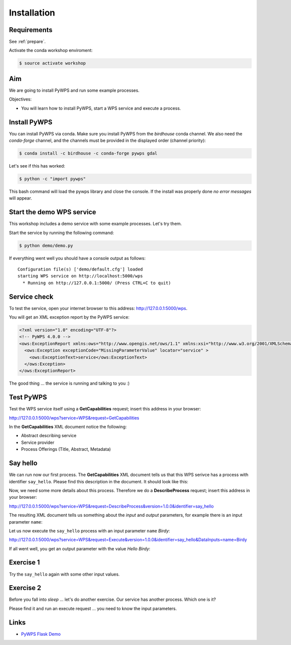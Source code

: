 .. _pywps_installation:

Installation
============

Requirements
------------

See :ref:`prepare`.

Activate the conda workshop enviroment:

.. code-block:: bash

    $ source activate workshop

Aim
---

We are going to install PyWPS and run some example processes.

Objectives:

* You will learn how to install PyWPS, start a WPS service and execute a process.


Install PyWPS
-------------

You can install PyWPS via conda.
Make sure you install PyWPS from the *birdhouse* conda channel. We also need the
*conda-forge* channel, and the channels must be provided in the displayed order
(channel priority):

.. code-block:: bash

    $ conda install -c birdhouse -c conda-forge pywps gdal

Let's see if this has worked:

.. code-block:: bash

    $ python -c "import pywps"

This bash command will load the pywps library and close the console.
If the install was properly done *no error messages* will appear.

Start the demo WPS service
--------------------------

This workshop includes a demo service with some example processes. Let's try them.

Start the service by running the following command:

.. code-block:: bash

    $ python demo/demo.py

If everything went well you should have a console output as follows::

  Configuration file(s) ['demo/default.cfg'] loaded
  starting WPS service on http://localhost:5000/wps
    * Running on http://127.0.0.1:5000/ (Press CTRL+C to quit)

Service check
-------------

To test the service, open your internet browser to this address: http://127.0.0.1:5000/wps.

You will get an XML exception report by the PyWPS service:

.. code-block:: xml

  <?xml version="1.0" encoding="UTF-8"?>
  <!-- PyWPS 4.0.0 -->
  <ows:ExceptionReport xmlns:ows="http://www.opengis.net/ows/1.1" xmlns:xsi="http://www.w3.org/2001/XMLSchema-instance" xsi:schemaLocation="http://www.opengis.net/ows/1.1 http://schemas.opengis.net/ows/1.1.0/owsExceptionReport.xsd" version="1.0.0">
    <ows:Exception exceptionCode="MissingParameterValue" locator="service" >
      <ows:ExceptionText>service</ows:ExceptionText>
    </ows:Exception>
  </ows:ExceptionReport>

The good thing ... the service is running and talking to you :)

Test PyWPS
----------

Test the WPS service itself using a **GetCapabilities** request;
insert this address in your browser:

http://127.0.0.1:5000/wps?service=WPS&request=GetCapabilities

In the **GetCapabilities** XML document notice the following:

* Abstract describing service
* Service provider
* Process Offerings (Title, Abstract, Metadata)

Say hello
---------

We can run now our first process.
The **GetCapabilities** XML document tells us that this WPS serivce has a process with identifier ``say_hello``.
Please find this description in the document. It should look like this:

.. code-block:: xml
   :emphasize-lines: 2

    <wps:Process wps:processVersion="1.3.2">
      <ows:Identifier>say_hello</ows:Identifier>
      <ows:Title>Process Say Hello</ows:Title>
    </wps:Process>

Now, we need some more details about this process. Therefore we do a **DescribeProcess** request;
insert this address in your browser:

http://127.0.0.1:5000/wps?service=WPS&request=DescribeProcess&version=1.0.0&identifier=say_hello

The resulting XML document tells us something about the *input* and *output* parameters,
for example there is an input parameter ``name``:

.. code-block:: xml
   :emphasize-lines: 2

      <Input minOccurs="1" maxOccurs="1">
        <ows:Identifier>name</ows:Identifier>
        <ows:Title>Input name</ows:Title>
        <LiteralData>
          <ows:DataType ows:reference="urn:ogc:def:dataType:OGC:1.1:string">string</ows:DataType>
          <ows:AnyValue/>
        </LiteralData>
      </Input>

Let us now execute the ``say_hello`` process with an input parameter ``name`` *Birdy*:

http://127.0.0.1:5000/wps?service=WPS&request=Execute&version=1.0.0&identifier=say_hello&DataInputs=name=Birdy

If all went well, you get an output parameter with the value *Hello Birdy*:

.. code-block:: xml
   :emphasize-lines: 6

    <wps:ProcessOutputs>
      <wps:Output>
        <ows:Identifier>response</ows:Identifier>
        <ows:Title>Output response</ows:Title>
        <wps:Data>
          <wps:LiteralData dataType="urn:ogc:def:dataType:OGC:1.1:string" uom="urn:ogc:def:uom:OGC:1.0:unity">Hello Birdy</wps:LiteralData>
        </wps:Data>
      </wps:Output>
    </wps:ProcessOutputs>


Exercise 1
----------

Try the ``say_hello`` again with some other input values.

Exercise 2
----------

Before you fall into *sleep* ... let's do another exercise.
Our service has another process. Which one is it?

Please find it and run an execute request ... you need to know the input parameters.

Links
-----

* `PyWPS Flask Demo <http://pywps-demo.readthedocs.io/en/latest/>`_

